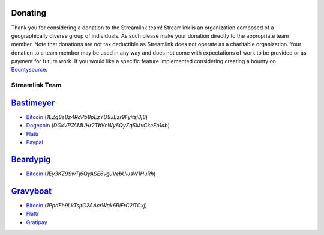 Donating
--------

Thank you for considering a donation to the Streamlink team! Streamlink is an
organization composed of a geographically diverse group of individuals. As such
please make your donation directly to the appropriate team member. Note that
donations are not tax deductible as Streamlink does not operate as a charitable
organization. Your donation to a team member may be used in any way and does
not come with expectations of work to be provided or as payment for future
work. If you would like a specific feature implemented considering creating a
bounty on `Bountysource <https://www.bountysource.com/teams/streamlink>`_.

---------------
Streamlink Team
---------------

`Bastimeyer <https://github.com/bastimeyer>`_
---------------------------------------------

- `Bitcoin <https://blockchain.info/qr?data=1EZg8eBz4RdPb8pEzYD9JEzr9Fyitzj8j8>`__ (`1EZg8eBz4RdPb8pEzYD9JEzr9Fyitzj8j8`)
- `Dogecoin <https://blockchain.info/qr?data=DGkVP7AMUHr2TbVnWy6QyZqSMvCkeEo1ab>`__ (`DGkVP7AMUHr2TbVnWy6QyZqSMvCkeEo1ab`)
- `Flattr <https://flattr.com/thing/3956088>`__
- `Paypal <https://www.paypal.com/cgi-bin/webscr?cmd=_s-xclick&hosted_button_id=YUCGRLVALHS8C&item_name=Streamlink%20Twitch%20GUI>`__

`Beardypig <https://github.com/beardypig>`_
-------------------------------------------

- `Bitcoin <https://blockchain.info/qr?data=1Ey3KZ9SwTj6QyASE6vgJVebUiJsW1HuRh>`__ (`1Ey3KZ9SwTj6QyASE6vgJVebUiJsW1HuRh`)

`Gravyboat <https://github.com/gravyboat>`_
-------------------------------------------

- `Bitcoin <https://blockchain.info/qr?data=1PpdFh9LkTsjtG2AAcrWqk6RiFrC2iTCxj>`__ (`1PpdFh9LkTsjtG2AAcrWqk6RiFrC2iTCxj`)
- `Flattr <https://flattr.com/profile/gravyboat>`__
- `Gratipay <https://gratipay.com/~gravyboat/>`__

